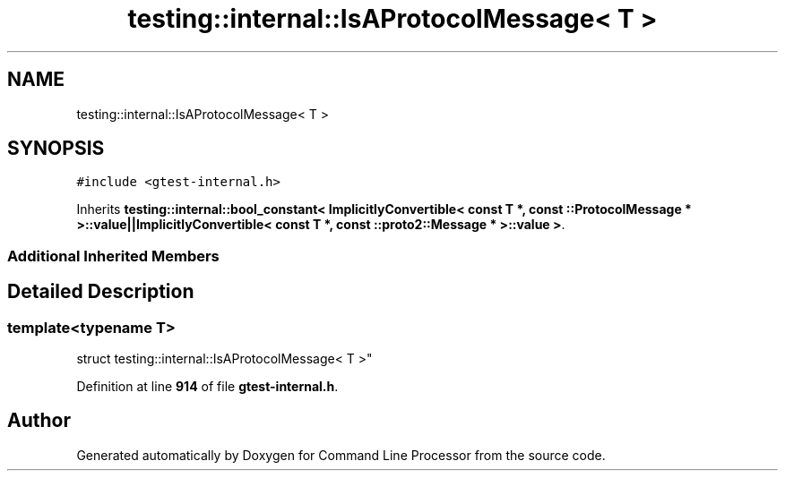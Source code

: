 .TH "testing::internal::IsAProtocolMessage< T >" 3 "Mon Nov 8 2021" "Version 0.2.3" "Command Line Processor" \" -*- nroff -*-
.ad l
.nh
.SH NAME
testing::internal::IsAProtocolMessage< T >
.SH SYNOPSIS
.br
.PP
.PP
\fC#include <gtest\-internal\&.h>\fP
.PP
Inherits \fBtesting::internal::bool_constant< ImplicitlyConvertible< const T *, const ::ProtocolMessage * >::value||ImplicitlyConvertible< const T *, const ::proto2::Message * >::value >\fP\&.
.SS "Additional Inherited Members"
.SH "Detailed Description"
.PP 

.SS "template<typename T>
.br
struct testing::internal::IsAProtocolMessage< T >"
.PP
Definition at line \fB914\fP of file \fBgtest\-internal\&.h\fP\&.

.SH "Author"
.PP 
Generated automatically by Doxygen for Command Line Processor from the source code\&.
